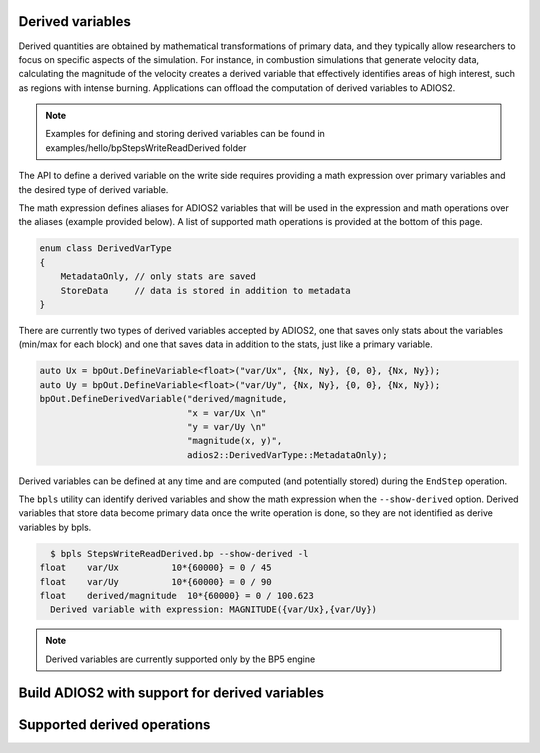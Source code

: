 #################
Derived variables
#################
   
Derived quantities are obtained by mathematical transformations of primary data, and they typically allow researchers to focus on specific aspects of the simulation.
For instance, in combustion simulations that generate velocity data, calculating the magnitude of the velocity creates a derived variable that effectively identifies areas of high interest, such as regions with intense burning.
Applications can offload the computation of derived variables to ADIOS2.

.. note::
  Examples for defining and storing derived variables can be found in examples/hello/bpStepsWriteReadDerived folder 

The API to define a derived variable on the write side requires providing a math expression over primary variables and the desired type of derived variable.

The math expression defines aliases for ADIOS2 variables that will be used in the expression and math operations over the aliases (example provided below). A list of supported math operations is provided at the bottom of this page.

.. code-block:: c++

    enum class DerivedVarType
    {
        MetadataOnly, // only stats are saved
        StoreData     // data is stored in addition to metadata
    }

There are currently two types of derived variables accepted by ADIOS2, one that saves only stats about the variables (min/max for each block) and one that saves data in addition to the stats, just like a primary variable.

.. code-block:: c++

    auto Ux = bpOut.DefineVariable<float>("var/Ux", {Nx, Ny}, {0, 0}, {Nx, Ny});
    auto Uy = bpOut.DefineVariable<float>("var/Uy", {Nx, Ny}, {0, 0}, {Nx, Ny});
    bpOut.DefineDerivedVariable("derived/magnitude,
                                "x = var/Ux \n"
                                "y = var/Uy \n"
                                "magnitude(x, y)",
                                adios2::DerivedVarType::MetadataOnly);

Derived variables can be defined at any time and are computed (and potentially stored) during the ``EndStep`` operation.

The ``bpls`` utility can identify derived variables and show the math expression when the ``--show-derived`` option. 
Derived variables that store data become primary data once the write operation is done, so they are not identified as derive variables by bpls.

.. code-block:: text

    $ bpls StepsWriteReadDerived.bp --show-derived -l
  float    var/Ux          10*{60000} = 0 / 45
  float    var/Uy          10*{60000} = 0 / 90
  float    derived/magnitude  10*{60000} = 0 / 100.623
    Derived variable with expression: MAGNITUDE({var/Ux},{var/Uy})

.. note::
   Derived variables are currently supported only by the BP5 engine 

#################
Build ADIOS2 with support for derived variables
#################

#################
Supported derived operations 
#################

